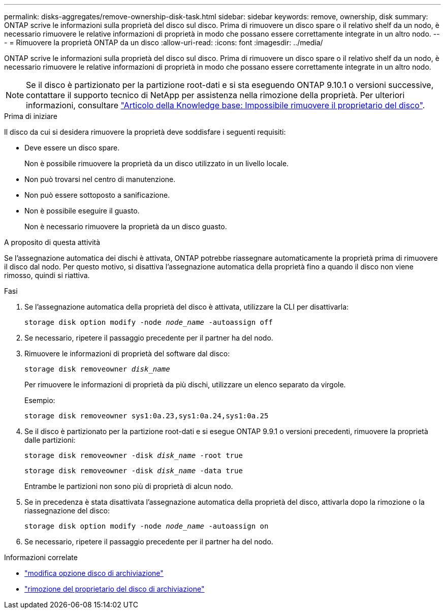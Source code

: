 ---
permalink: disks-aggregates/remove-ownership-disk-task.html 
sidebar: sidebar 
keywords: remove, ownership, disk 
summary: ONTAP scrive le informazioni sulla proprietà del disco sul disco. Prima di rimuovere un disco spare o il relativo shelf da un nodo, è necessario rimuovere le relative informazioni di proprietà in modo che possano essere correttamente integrate in un altro nodo. 
---
= Rimuovere la proprietà ONTAP da un disco
:allow-uri-read: 
:icons: font
:imagesdir: ../media/


[role="lead"]
ONTAP scrive le informazioni sulla proprietà del disco sul disco. Prima di rimuovere un disco spare o il relativo shelf da un nodo, è necessario rimuovere le relative informazioni di proprietà in modo che possano essere correttamente integrate in un altro nodo.


NOTE: Se il disco è partizionato per la partizione root-dati e si sta eseguendo ONTAP 9.10.1 o versioni successive, contattare il supporto tecnico di NetApp per assistenza nella rimozione della proprietà. Per ulteriori informazioni, consultare link:https://kb.netapp.com/onprem/ontap/hardware/Error%3A_command_failed%3A_Failed_to_remove_the_owner_of_disk["Articolo della Knowledge base: Impossibile rimuovere il proprietario del disco"^].

.Prima di iniziare
Il disco da cui si desidera rimuovere la proprietà deve soddisfare i seguenti requisiti:

* Deve essere un disco spare.
+
Non è possibile rimuovere la proprietà da un disco utilizzato in un livello locale.

* Non può trovarsi nel centro di manutenzione.
* Non può essere sottoposto a sanificazione.
* Non è possibile eseguire il guasto.
+
Non è necessario rimuovere la proprietà da un disco guasto.



.A proposito di questa attività
Se l'assegnazione automatica dei dischi è attivata, ONTAP potrebbe riassegnare automaticamente la proprietà prima di rimuovere il disco dal nodo. Per questo motivo, si disattiva l'assegnazione automatica della proprietà fino a quando il disco non viene rimosso, quindi si riattiva.

.Fasi
. Se l'assegnazione automatica della proprietà del disco è attivata, utilizzare la CLI per disattivarla:
+
`storage disk option modify -node _node_name_ -autoassign off`

. Se necessario, ripetere il passaggio precedente per il partner ha del nodo.
. Rimuovere le informazioni di proprietà del software dal disco:
+
`storage disk removeowner _disk_name_`

+
Per rimuovere le informazioni di proprietà da più dischi, utilizzare un elenco separato da virgole.

+
Esempio:

+
....
storage disk removeowner sys1:0a.23,sys1:0a.24,sys1:0a.25
....
. Se il disco è partizionato per la partizione root-dati e si esegue ONTAP 9.9.1 o versioni precedenti, rimuovere la proprietà dalle partizioni:
+
--
`storage disk removeowner -disk _disk_name_ -root true`

`storage disk removeowner -disk _disk_name_ -data true`

Entrambe le partizioni non sono più di proprietà di alcun nodo.

--
. Se in precedenza è stata disattivata l'assegnazione automatica della proprietà del disco, attivarla dopo la rimozione o la riassegnazione del disco:
+
`storage disk option modify -node _node_name_ -autoassign on`

. Se necessario, ripetere il passaggio precedente per il partner ha del nodo.


.Informazioni correlate
* link:https://docs.netapp.com/us-en/ontap-cli/storage-disk-option-modify.html["modifica opzione disco di archiviazione"^]
* link:https://docs.netapp.com/us-en/ontap-cli/storage-disk-removeowner.html["rimozione del proprietario del disco di archiviazione"^]

